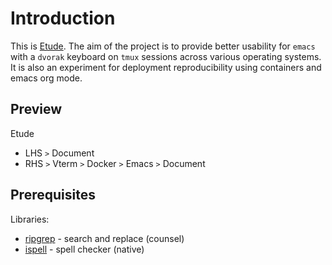 #+AUTHOR:  Chris Zheng
#+EMAIL:   z@caudate.me
#+OPTIONS: toc:nil
#+STARTUP: showall

* Introduction

This is [[http://github.com/zcaudate/etude][Etude]]. The aim of the project is to provide better usability
for ~emacs~ with a ~dvorak~ keyboard on ~tmux~ sessions across various
operating systems. It is also an experiment for deployment reproducibility using containers and emacs org mode.

** Preview

Etude 
- LHS ~>~ Document 
- RHS ~>~ Vterm ~>~ Docker ~>~ Emacs ~>~ Document

[[https://user-images.githubusercontent.com/1455572/104732790-ae7c3600-5778-11eb-8003-035321daac85.png]]

** Prerequisites

Libraries:
- [[https://github.com/BurntSushi/ripgrep][ripgrep]] - search and replace (counsel)
- [[https://www.gnu.org/software/ispell/][ispell]] - spell checker (native)
